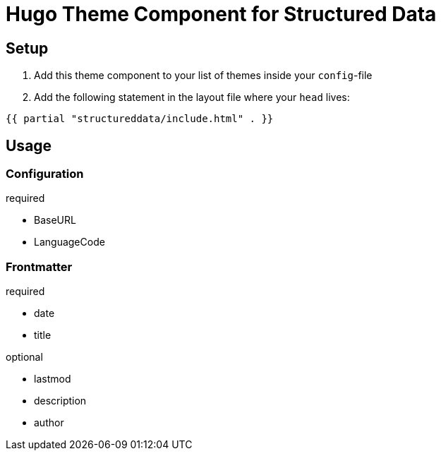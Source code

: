 = Hugo Theme Component for Structured Data

== Setup
. Add this theme component to your list of themes inside your `config`-file
. Add the following statement in the layout file where your `head` lives:

[source]
----
{{ partial "structureddata/include.html" . }}
----


== Usage

=== Configuration
.required
- BaseURL
- LanguageCode

=== Frontmatter

.required
- date
- title

.optional
- lastmod
- description
- author
